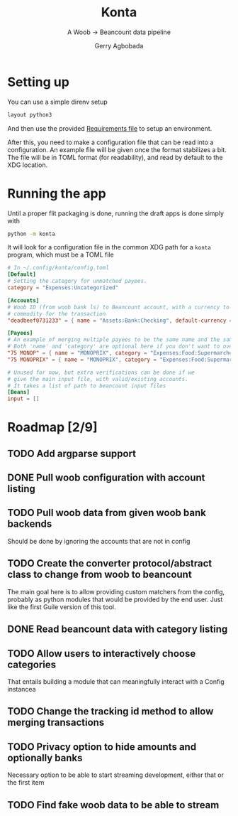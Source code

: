 #+TITLE: Konta
#+SUBTITLE: A Woob -> Beancount data pipeline
#+AUTHOR: Gerry Agbobada

* Setting up
You can use a simple direnv setup
#+begin_src bash
layout python3
#+end_src

And then use the provided [[./dev-requirements.txt][Requirements file]] to setup an environment.

After this, you need to make a configuration file that can be read
into a configuration. An example file will be given once the format
stabilizes a bit. The file will be in TOML format (for readability),
and read by default to the XDG location.

* Running the app
Until a proper flit packaging is done, running the draft apps is done simply
with
#+begin_src bash
python -m konta
#+end_src

It will look for a configuration file in the common XDG path for a ~konta~
program, which must be a TOML file

#+begin_src toml
# In ~/.config/konta/config.toml
[Default]
# Setting the category for unmatched payees.
category = "Expenses:Uncategorized"

[Accounts]
# Woob ID (from woob bank ls) to Beancount account, with a currency to be used as
# commodity for the transaction
"deadbeef0731233" = { name = "Assets:Bank:Checking", default-currency = "EUR" }

[Payees]
# An example of merging multiple payees to be the same name and the same category.
# Both 'name' and 'category' are optional here if you don't want to overwrite them.
"75 MONOP" = { name = "MONOPRIX", category = "Expenses:Food:Supermarché" }
"75 MONOPRIX" = { name = "MONOPRIX", category = "Expenses:Food:Supermarché" }

# Unused for now, but extra verifications can be done if we
# give the main input file, with valid/existing accounts.
# It takes a list of path to beancount input files
[Beans]
input = []
#+end_src

* Roadmap [2/9]
** TODO Add argparse support
** DONE Pull woob configuration with account listing
** TODO Pull woob data from given woob bank backends
Should be done by ignoring the accounts that are not in config
** TODO Create the converter protocol/abstract class to change from woob to beancount
The main goal here is to allow providing custom matchers from the config,
probably as python modules that would be provided by the end user. Just like the
first Guile version of this tool.
** DONE Read beancount data with category listing
** TODO Allow users to interactively choose categories
That entails building a module that can meaningfully interact with a Config instancea
** TODO Change the tracking id method to allow merging transactions
** TODO Privacy option to hide amounts and optionally banks
Necessary option to be able to start streaming development, either that or
the first item
** TODO Find fake woob data to be able to stream
